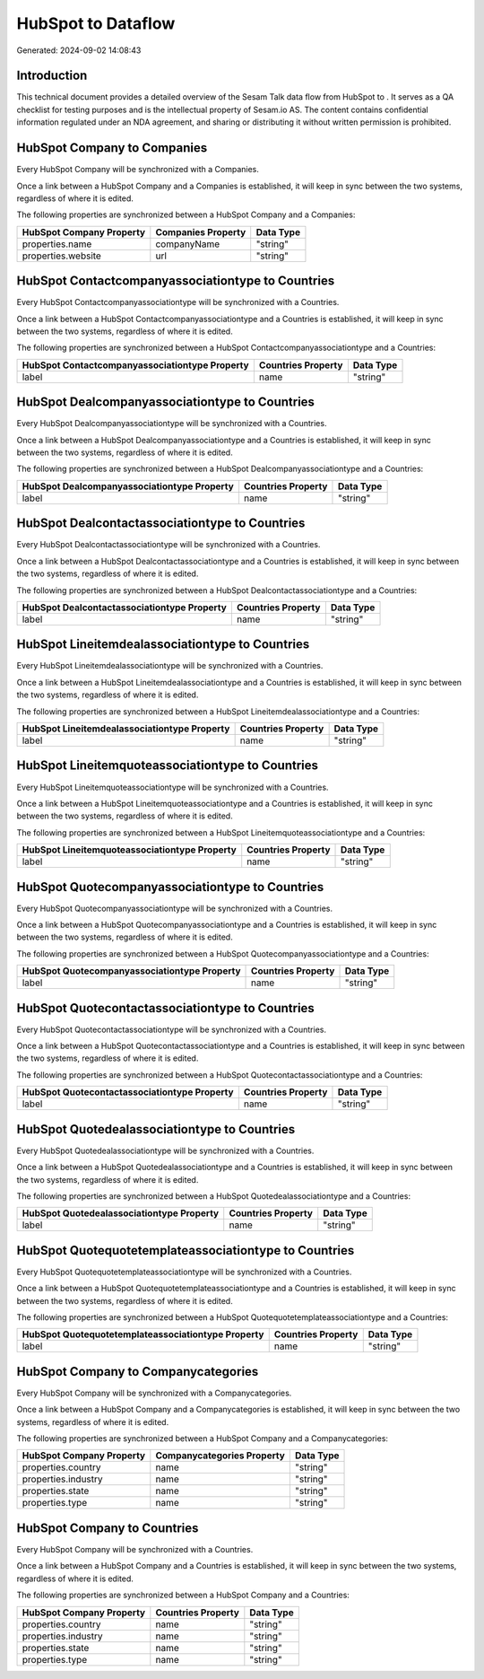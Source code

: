 ====================
HubSpot to  Dataflow
====================

Generated: 2024-09-02 14:08:43

Introduction
------------

This technical document provides a detailed overview of the Sesam Talk data flow from HubSpot to . It serves as a QA checklist for testing purposes and is the intellectual property of Sesam.io AS. The content contains confidential information regulated under an NDA agreement, and sharing or distributing it without written permission is prohibited.

HubSpot Company to  Companies
-----------------------------
Every HubSpot Company will be synchronized with a  Companies.

Once a link between a HubSpot Company and a  Companies is established, it will keep in sync between the two systems, regardless of where it is edited.

The following properties are synchronized between a HubSpot Company and a  Companies:

.. list-table::
   :header-rows: 1

   * - HubSpot Company Property
     -  Companies Property
     -  Data Type
   * - properties.name
     - companyName
     - "string"
   * - properties.website
     - url
     - "string"


HubSpot Contactcompanyassociationtype to  Countries
---------------------------------------------------
Every HubSpot Contactcompanyassociationtype will be synchronized with a  Countries.

Once a link between a HubSpot Contactcompanyassociationtype and a  Countries is established, it will keep in sync between the two systems, regardless of where it is edited.

The following properties are synchronized between a HubSpot Contactcompanyassociationtype and a  Countries:

.. list-table::
   :header-rows: 1

   * - HubSpot Contactcompanyassociationtype Property
     -  Countries Property
     -  Data Type
   * - label
     - name
     - "string"


HubSpot Dealcompanyassociationtype to  Countries
------------------------------------------------
Every HubSpot Dealcompanyassociationtype will be synchronized with a  Countries.

Once a link between a HubSpot Dealcompanyassociationtype and a  Countries is established, it will keep in sync between the two systems, regardless of where it is edited.

The following properties are synchronized between a HubSpot Dealcompanyassociationtype and a  Countries:

.. list-table::
   :header-rows: 1

   * - HubSpot Dealcompanyassociationtype Property
     -  Countries Property
     -  Data Type
   * - label
     - name
     - "string"


HubSpot Dealcontactassociationtype to  Countries
------------------------------------------------
Every HubSpot Dealcontactassociationtype will be synchronized with a  Countries.

Once a link between a HubSpot Dealcontactassociationtype and a  Countries is established, it will keep in sync between the two systems, regardless of where it is edited.

The following properties are synchronized between a HubSpot Dealcontactassociationtype and a  Countries:

.. list-table::
   :header-rows: 1

   * - HubSpot Dealcontactassociationtype Property
     -  Countries Property
     -  Data Type
   * - label
     - name
     - "string"


HubSpot Lineitemdealassociationtype to  Countries
-------------------------------------------------
Every HubSpot Lineitemdealassociationtype will be synchronized with a  Countries.

Once a link between a HubSpot Lineitemdealassociationtype and a  Countries is established, it will keep in sync between the two systems, regardless of where it is edited.

The following properties are synchronized between a HubSpot Lineitemdealassociationtype and a  Countries:

.. list-table::
   :header-rows: 1

   * - HubSpot Lineitemdealassociationtype Property
     -  Countries Property
     -  Data Type
   * - label
     - name
     - "string"


HubSpot Lineitemquoteassociationtype to  Countries
--------------------------------------------------
Every HubSpot Lineitemquoteassociationtype will be synchronized with a  Countries.

Once a link between a HubSpot Lineitemquoteassociationtype and a  Countries is established, it will keep in sync between the two systems, regardless of where it is edited.

The following properties are synchronized between a HubSpot Lineitemquoteassociationtype and a  Countries:

.. list-table::
   :header-rows: 1

   * - HubSpot Lineitemquoteassociationtype Property
     -  Countries Property
     -  Data Type
   * - label
     - name
     - "string"


HubSpot Quotecompanyassociationtype to  Countries
-------------------------------------------------
Every HubSpot Quotecompanyassociationtype will be synchronized with a  Countries.

Once a link between a HubSpot Quotecompanyassociationtype and a  Countries is established, it will keep in sync between the two systems, regardless of where it is edited.

The following properties are synchronized between a HubSpot Quotecompanyassociationtype and a  Countries:

.. list-table::
   :header-rows: 1

   * - HubSpot Quotecompanyassociationtype Property
     -  Countries Property
     -  Data Type
   * - label
     - name
     - "string"


HubSpot Quotecontactassociationtype to  Countries
-------------------------------------------------
Every HubSpot Quotecontactassociationtype will be synchronized with a  Countries.

Once a link between a HubSpot Quotecontactassociationtype and a  Countries is established, it will keep in sync between the two systems, regardless of where it is edited.

The following properties are synchronized between a HubSpot Quotecontactassociationtype and a  Countries:

.. list-table::
   :header-rows: 1

   * - HubSpot Quotecontactassociationtype Property
     -  Countries Property
     -  Data Type
   * - label
     - name
     - "string"


HubSpot Quotedealassociationtype to  Countries
----------------------------------------------
Every HubSpot Quotedealassociationtype will be synchronized with a  Countries.

Once a link between a HubSpot Quotedealassociationtype and a  Countries is established, it will keep in sync between the two systems, regardless of where it is edited.

The following properties are synchronized between a HubSpot Quotedealassociationtype and a  Countries:

.. list-table::
   :header-rows: 1

   * - HubSpot Quotedealassociationtype Property
     -  Countries Property
     -  Data Type
   * - label
     - name
     - "string"


HubSpot Quotequotetemplateassociationtype to  Countries
-------------------------------------------------------
Every HubSpot Quotequotetemplateassociationtype will be synchronized with a  Countries.

Once a link between a HubSpot Quotequotetemplateassociationtype and a  Countries is established, it will keep in sync between the two systems, regardless of where it is edited.

The following properties are synchronized between a HubSpot Quotequotetemplateassociationtype and a  Countries:

.. list-table::
   :header-rows: 1

   * - HubSpot Quotequotetemplateassociationtype Property
     -  Countries Property
     -  Data Type
   * - label
     - name
     - "string"


HubSpot Company to  Companycategories
-------------------------------------
Every HubSpot Company will be synchronized with a  Companycategories.

Once a link between a HubSpot Company and a  Companycategories is established, it will keep in sync between the two systems, regardless of where it is edited.

The following properties are synchronized between a HubSpot Company and a  Companycategories:

.. list-table::
   :header-rows: 1

   * - HubSpot Company Property
     -  Companycategories Property
     -  Data Type
   * - properties.country
     - name
     - "string"
   * - properties.industry
     - name
     - "string"
   * - properties.state
     - name
     - "string"
   * - properties.type
     - name
     - "string"


HubSpot Company to  Countries
-----------------------------
Every HubSpot Company will be synchronized with a  Countries.

Once a link between a HubSpot Company and a  Countries is established, it will keep in sync between the two systems, regardless of where it is edited.

The following properties are synchronized between a HubSpot Company and a  Countries:

.. list-table::
   :header-rows: 1

   * - HubSpot Company Property
     -  Countries Property
     -  Data Type
   * - properties.country
     - name
     - "string"
   * - properties.industry
     - name
     - "string"
   * - properties.state
     - name
     - "string"
   * - properties.type
     - name
     - "string"

